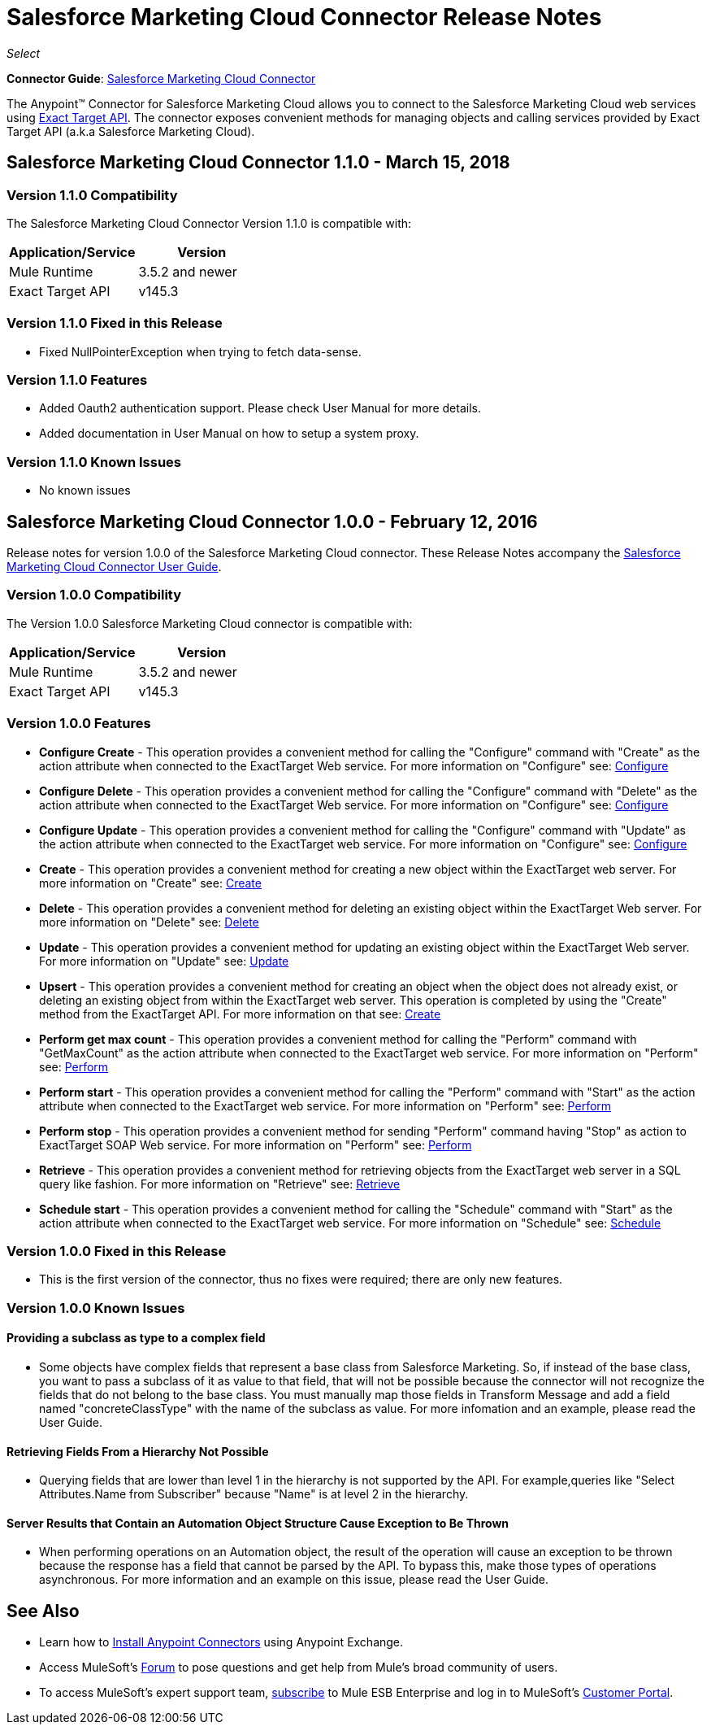 = Salesforce Marketing Cloud Connector Release Notes
:keywords: release notes, salesforce, marketing, cloud, connector

_Select_

*Connector Guide*: link:/mule-user-guide/v/3.8/salesforce-marketing-cloud-connector[Salesforce Marketing Cloud Connector]

The Anypoint(TM) Connector for Salesforce Marketing Cloud allows you to connect to the Salesforce Marketing Cloud web services using link:https://help.exacttarget.com/en/technical_library/web_service_guide/getting_started_developers_and_the_exacttarget_api/[Exact Target API]. The connector exposes convenient methods for managing objects and calling services provided by Exact Target API (a.k.a Salesforce Marketing Cloud).

== Salesforce Marketing Cloud Connector 1.1.0 - March 15, 2018

=== Version 1.1.0 Compatibility

The Salesforce Marketing Cloud Connector Version 1.1.0 is compatible with:

[%header,cols="2*a"]
|===
|Application/Service|Version
|Mule Runtime|3.5.2 and newer
|Exact Target API|v145.3
|===

=== Version 1.1.0 Fixed in this Release

* Fixed NullPointerException when trying to fetch data-sense.

=== Version 1.1.0 Features

* Added Oauth2 authentication support. Please check User Manual for more details.
* Added documentation in User Manual on how to setup a system proxy.

=== Version 1.1.0 Known Issues

* No known issues


== Salesforce Marketing Cloud Connector 1.0.0 - February 12, 2016

Release notes for version 1.0.0 of the Salesforce Marketing Cloud connector. These Release Notes accompany the link:/mule-user-guide/v/3.8/salesforce-marketing-cloud-connector[Salesforce Marketing Cloud Connector User Guide].

=== Version 1.0.0 Compatibility

The Version 1.0.0 Salesforce Marketing Cloud connector is compatible with:

[%header,cols="2*a"]
|===
|Application/Service|Version
|Mule Runtime|3.5.2 and newer
|Exact Target API|v145.3
|===

=== Version 1.0.0 Features

* *Configure Create* - This operation provides a convenient method for calling the "Configure" command with "Create" as the action attribute when connected to the ExactTarget Web service. For more information on "Configure" see: link:https://help.exacttarget.com/en/technical_library/web_service_guide/methods/configure/[Configure]
* *Configure Delete* - This operation provides a convenient method for calling the "Configure" command with "Delete" as the action attribute when connected to the ExactTarget Web service. For more information on "Configure" see: link:https://help.exacttarget.com/en/technical_library/web_service_guide/methods/configure/[Configure]
* *Configure Update* - This operation provides a convenient method for calling the "Configure" command with "Update" as the action attribute when connected to the ExactTarget web service. For more information on "Configure" see: link:https://help.exacttarget.com/en/technical_library/web_service_guide/methods/configure/[Configure]
* *Create* - This operation provides a convenient method for creating a new object within the ExactTarget web server. For more information on "Create" see: link:https://help.exacttarget.com/en/technical_library/web_service_guide/methods/create/[Create]
* *Delete* - This operation provides a convenient method for deleting an existing object within the ExactTarget Web server. For more information on "Delete" see: link:https://help.exacttarget.com/en/technical_library/web_service_guide/methods/delete/[Delete]
* *Update* - This operation provides a convenient method for updating an existing object within the ExactTarget Web server. For more information on "Update" see: link:https://help.exacttarget.com/en/technical_library/web_service_guide/methods/update/[Update]
* *Upsert* - This operation provides a convenient method for creating an object when the object does not already exist, or deleting an existing object from within the ExactTarget web server. This operation is completed by using the "Create" method from the ExactTarget API. For more information on that see: link:https://help.exacttarget.com/en/technical_library/web_service_guide/methods/create/[Create]
* *Perform get max count* - This operation provides a convenient method for calling the "Perform" command with "GetMaxCount" as the action attribute when connected to the ExactTarget web service. For more information on "Perform" see: link:https://help.exacttarget.com/en/technical_library/web_service_guide/methods/perform/[Perform]
* *Perform start* - This operation provides a convenient method for calling the "Perform" command with "Start" as the action attribute when connected to the ExactTarget web service. For more information on "Perform" see: link:https://help.exacttarget.com/en/technical_library/web_service_guide/methods/perform/[Perform]
* *Perform stop* - This operation provides a convenient method for sending "Perform" command having "Stop" as action to ExactTarget SOAP Web service. For more information on "Perform" see: link:https://help.exacttarget.com/en/technical_library/web_service_guide/methods/perform/[Perform]
* *Retrieve* - This operation provides a convenient method for retrieving objects from the ExactTarget web server in a SQL query like fashion. For more information on "Retrieve" see: link:https://help.exacttarget.com/en/technical_library/web_service_guide/methods/retrieve/[Retrieve]
* *Schedule start* - This operation provides a convenient method for calling the "Schedule" command with "Start" as the action attribute when connected to the ExactTarget web service. For more information on "Schedule" see: link:https://help.exacttarget.com/en/technical_library/web_service_guide/methods/schedule/[Schedule]

=== Version 1.0.0 Fixed in this Release

* This is the first version of the connector, thus no fixes were required; there are only new features.

=== Version 1.0.0 Known Issues

==== Providing a subclass as type to a complex field
* Some objects have complex fields that represent a base class from Salesforce Marketing. So, if instead of the base class, you want to pass a subclass of it as value to that field, that will not be possible
because the connector will not recognize the fields that do not belong to the base class. You must manually map those fields in Transform Message and add a field named "concreteClassType" with the name of the subclass as value. For more infomation and an example, please read the User Guide.

==== Retrieving Fields From a Hierarchy Not Possible

* Querying fields that are lower than level 1 in the hierarchy is not supported by the API. For example,queries like "Select Attributes.Name from Subscriber" because "Name" is at level 2 in the hierarchy.

==== Server Results that Contain an Automation Object Structure Cause Exception to Be Thrown

* When performing operations on an Automation object, the result of the operation will cause an exception to be thrown because the response has a field that cannot be parsed by the API. To bypass this, make those types of operations asynchronous. For more information and an example on this issue, please read the User Guide.

== See Also

* Learn how to link:/mule-user-guide/v/3.8/installing-connectors[Install Anypoint Connectors] using Anypoint Exchange.
* Access MuleSoft’s link:http://forums.mulesoft.com/[Forum] to pose questions and get help from Mule’s broad community of users.
* To access MuleSoft’s expert support team, link:https://www.mulesoft.com/support-and-services/mule-esb-support-license-subscription[subscribe] to Mule ESB Enterprise and log in to MuleSoft’s link:http://www.mulesoft.com/support-login[Customer Portal].
